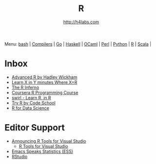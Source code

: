 #+STARTUP: showall
#+TITLE: R
#+AUTHOR: http://h4labs.com
#+HTML_HEAD: <link rel="stylesheet" type="text/css" href="/resources/css/myorg.css" />

Menu: [[file:bash.org][bash]] | [[file:compilers.org][Compilers]] | [[file:go.org][Go]] | [[file:haskell.org][Haskell]] | [[file:ocaml.org][OCaml]] | [[file:perl.org][Perl]] | [[file:python.org][Python]] | [[file:r.org][R]] | [[file:scala.org][Scala]] | 

* Inbox
+ [[http://adv-r.had.co.nz][Advanced R by Hadley Wickham]]
+ [[https://learnxinyminutes.com/docs/r/][Learn X in Y minutes Where X=R]]
+ [[http://www.burns-stat.com/documents/books/the-r-inferno][The R Inferno]]
+ [[https://www.coursera.org/learn/r-programming][Coursera R Programming Course]] 
+ [[http://swirlstats.com][swirl - Learn R, in R]]
+ [[http://tryr.codeschool.com][Try R by Code School]]
+ [[http://r4ds.had.co.nz][R for Data Science]]

* Editor Support
+ [[https://blogs.technet.microsoft.com/machinelearning/2016/03/09/announcing-r-tools-for-visual-studio-2][Announcing R Tools for Visual Studio]]
 - [[https://github.com/Microsoft/RTVS][R Tools for Visual Studio]]
+ [[http://ess.r-project.org][Emacs Speaks Statistics (ESS)]]
+ [[https://www.rstudio.com/home/][RStudio]]
